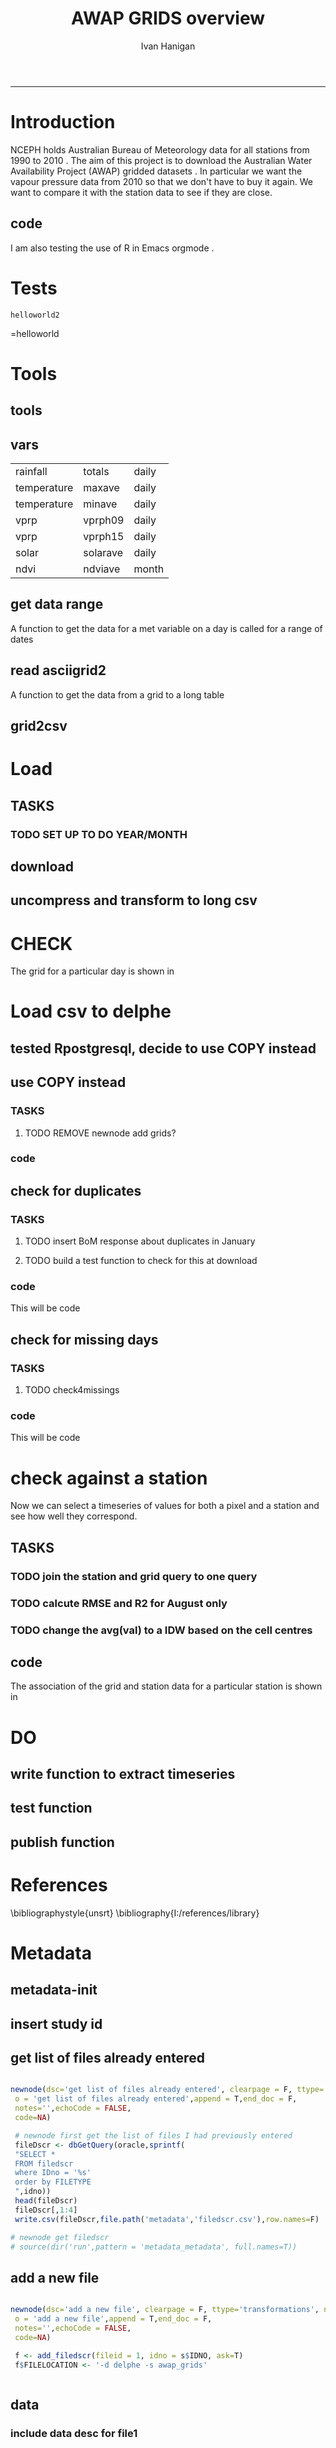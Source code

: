 #+TITLE:AWAP GRIDS overview 
#+AUTHOR: Ivan Hanigan
#+email: ivan.hanigan@anu.edu.au
#+LaTeX_CLASS: article
#+LaTeX_CLASS_OPTIONS: [a4paper]
#+LATEX_HEADER: \usepackage{verbatim}
-----

* Introduction
NCEPH holds Australian Bureau of Meteorology data for all stations from 1990 to 2010 \cite{NationalClimateCentreoftheBureauofMeteorology:2005}.
The aim of this project is to download the Australian Water Availability Project (AWAP) gridded datasets \cite{Jones2009}.  In particular we want the vapour pressure data from 2010 so that we don't have to buy it again.  We want to compare it with the station data to see if they are close.
** code
#+name:R-init-newnode
#+begin_src R :session *R* :tangle run/transformations.r :exports none :eval no

newnode(dsc='R-init', clearpage = F, ttype='report', nosectionheading = T,
 o = 'R-init',append = F,end_doc = F,
 notes='Initialize the project workspace',echoCode = FALSE,
 code=NA)
#+end_src


#+name: R-init
#+begin_src R  :session *R* :exports none :eval no :tangle run/overview.r
  dbx <- 'I:/My Dropbox/data/AWAP_GRIDS'
  source('~/my dropbox/tools/transformations.r')
   rootdir <- getwd()
   wd <- 'c:/data/AWAP_GRIDS' # I? or maybe actually want to use c drive for large data downloads on work PC?
   # source(dir('run',pattern = 'tools', full.names=T))
   # file.remove(dir('run',full.names=T))
   #file.copy(file.path(dbxwd,'overview.r'), file.path(wd,'overview.r'), overwrite=T)
   setwd(wd)
   dir() 
   dir.create('run')  
    
#+end_src

#+name:go-newnode
#+begin_src R :session *R* :tangle run/transformations.r :exports none :eval no

newnode(dsc='go', clearpage = F, ttype='report', nosectionheading = T,
 o = 'go',i='R-init',append = T,end_doc = F,
 notes='',echoCode = FALSE,
 code=NA)
#+end_src


#+name: go
#+begin_src R  :session *R* :exports none :eval no :tangle run/go.r
  source(dir('run',pattern = 'tools', full.names=T))
  # source(dir('run',pattern = 'load', full.names=T))
  # source(dir('run',pattern = 'check', full.names=T))
      
#+end_src



I am also testing the use of R in Emacs orgmode \cite{Schulte}.
* Tests
#+name: R-test
#+begin_src R  :session *R* :tangle run/overview.r :exports results :eval no
  print('helloworld2')
  
#+end_src

#+results: R-test
: helloworld2
=helloworld

* Tools
** tools
#+name:R-tools-newnode
#+begin_src R :session *R* :tangle run/transformations.r :exports none :eval no
newnode(dsc='tools', clearpage = F, ttype='report', nosectionheading = T,
 i=c('go', 'vars', 'get_data_range', 'read.asciigrid2','grid2csv'),
 o = 'tools',append = T,
 notes='',echoCode = FALSE,
 code=NA)
#+end_src

#+name: R-tools
#+begin_src R :session *R* :tangle run/tools.r :exports none :eval no
   if(!require(maptools)) install.packages('maptools',repos='http://cran.csiro.au');require(maptools)   
   if(!require(uncompress)) install.packages('uncompress',repos='http://cran.csiro.au');require(uncompress)
   source('~/tools/connect2postgres.r')
   delphe <- connect2postgres(hostip='130.56.102.41',user='ivan_hanigan',db='delphe')
  #  delphe <- connect2postgres(hostip='192.168.2.7',user='ivan_hanigan',db='digby')
  # uncomment in run file so that can be sourced?
   source('~/tools/load2postgres.r')     
   source('~/tools/df2ddi.r')  
#+end_src

** vars
\begin{comment}
this is a test
\end{comment}
#+begin_src R :session *R* :tangle run/transformations.r :exports none :eval no
newnode(dsc='variable names', clearpage = F, ttype='report', nosectionheading = T,
 o = 'vars',
 notes='
 At the BoM website the urls for our files can be like the following combinations:
 rain                http://www.bom.gov.au/web03/ncc/www/awap/   rainfall/totals/daily/    grid/0.05/history/nat/2010120120101201.grid.Z
 tmax                http://www.bom.gov.au/web03/ncc/www/awap/   temperature/maxave/daily/ grid/0.05/history/nat/2012020620120206.grid.Z
 tmin                http://www.bom.gov.au/web03/ncc/www/awap/   temperature/minave/daily/ grid/0.05/history/nat/2012020620120206.grid.Z
 vapour pressure 9am http://www.bom.gov.au/web03/ncc/www/awap/   vprp/vprph09/daily/       grid/0.05/history/nat/2012020620120206.grid.Z
 vapour pressure 3pm http://www.bom.gov.au/web03/ncc/www/awap/   vprp/vprph15/daily/       grid/0.05/history/nat/2012020620120206.grid.Z
 solar               http://www.bom.gov.au/web03/ncc/www/awap/   solar/solarave/daily/     grid/0.05/history/nat/2012020720120207.grid.Z
 NDVI                http://reg.bom.gov.au/web03/ncc/www/awap/   ndvi/ndviave/month/       grid/history/nat/2012010120120131.grid.Z
 ',echoCode = FALSE,
 code=NA)



#+end_src
#+name: R-vars
#+begin_src R :session *R* :tangle run/tools.r :exports results :eval no
 vars<-c('variable,measure,timestep
 rainfall,totals,daily
 temperature,maxave,daily
 temperature,minave,daily
 vprp,vprph09,daily
 vprp,vprph15,daily
 solar,solarave,daily
 ndvi,ndviave,month
 ')
 vars<-read.csv(textConnection(vars))
#+end_src

#+results: R-vars
| rainfall    | totals   | daily |
| temperature | maxave   | daily |
| temperature | minave   | daily |
| vprp        | vprph09  | daily |
| vprp        | vprph15  | daily |
| solar       | solarave | daily |
| ndvi        | ndviave  | month |
** get data range
A function to get the data for a met variable on a day is called for a range of dates
#+begin_src R :session *R* :tangle run/transformations.r :exports none :eval no
newnode(dsc='get data range', clearpage = F, ttype='report', nosectionheading = T,
 o = c('get_data_range'),i='get_data',
 notes='',echoCode = FALSE,
 code=NA)



#+end_src
#+name:get_data_range
#+begin_src R :session *R* :tangle run/tools.r :exports none :eval no
# newnode get_data
 get_data<-function(variable,measure,timestep,startdate,enddate){
  url="http://www.bom.gov.au/web03/ncc/www/awap/{variable}/{measure}/{timestep}/grid/0.05/history/nat/{startdate}{enddate}.grid.Z" 
  url=gsub("{variable}",variable,url,fixed=TRUE)
  url=gsub("{measure}",measure,url,fixed=TRUE)
  url=gsub("{timestep}",timestep,url,fixed=TRUE)
  url=gsub("{startdate}",startdate,url,fixed=TRUE)
  url=gsub("{enddate}",enddate,url,fixed=TRUE)
  download.file(url,sprintf("%s_%s%s.grid.Z",measure,startdate,enddate),mode="wb")
  }

# newnode get_data_range
 get_data_range<-function(variable,measure,timestep,startdate,enddate){
  thisdate<-startdate
  while (thisdate<=enddate){
   get_data(variable,measure,timestep,format(as.POSIXct(thisdate),"%Y%m%d"),format(as.POSIXct(thisdate),"%Y%m%d"))
   thisdate<-thisdate+as.double(as.difftime(1,units="days"),units="secs")
   }
 }
#+end_src
** read asciigrid2
A function to get the data from a grid to a long table
#+begin_src R :session *R* :tangle run/transformations.r :exports none :eval no
newnode(dsc='read.asciigrid2', clearpage = F, ttype='report', nosectionheading = T,
 o = c('read.asciigrid2'),
 notes='',echoCode = FALSE,
 code=NA)
#+end_src
#+name:read.asciigrid2
#+begin_src R :session *R* :tangle run/tools.r :exports none :eval no
#Modified from maptools package
#Reads only the specified number of data items, ignoring BOM's wierd footer
 read.asciigrid2<-function (fname, as.image = FALSE, plot.image = FALSE, colname = fname, proj4string = CRS(as.character(NA))) {
  t = file(fname, "r")
  l5 = readLines(t, n = 6)
  l5s = strsplit(l5, "\\s+", perl = T)
  xllcenter = yllcenter = xllcorner = yllcorner = as.numeric(NA)
  for (i in 1:6) {
     fieldname = casefold(l5s[[i]][1])
     if (length(grep("ncols", fieldname))) 
         ncols = as.numeric(l5s[[i]][2])
     if (length(grep("nrows", fieldname))) 
         nrows = as.numeric(l5s[[i]][2])
     if (length(grep("xllcorner", fieldname))) 
         xllcorner = as.numeric(l5s[[i]][2])
     if (length(grep("yllcorner", fieldname))) 
         yllcorner = as.numeric(l5s[[i]][2])
     if (length(grep("xllcenter", fieldname))) 
         xllcenter = as.numeric(l5s[[i]][2])
     if (length(grep("yllcenter", fieldname))) 
         yllcenter = as.numeric(l5s[[i]][2])
     if (length(grep("cellsize", fieldname))) 
         cellsize = as.numeric(l5s[[i]][2])
     if (length(grep("nodata_value", fieldname))) 
         nodata.value = as.numeric(l5s[[i]][2])
 }
 if (is.na(xllcorner) && !is.na(xllcenter)) 
     xllcorner = xllcenter - 0.5 * cellsize
 else xllcenter = xllcorner + 0.5 * cellsize
 if (is.na(yllcorner) && !is.na(yllcenter)) 
     yllcorner = yllcenter - 0.5 * cellsize
 else yllcenter = yllcorner + 0.5 * cellsize
 map = scan(t, as.numeric(0), quiet = TRUE,nmax=nrows*ncols)
 close(t)
 if (length(as.vector(map)) != nrows * ncols) 
     stop("dimensions of map do not match that of header")
 map[map == nodata.value] = NA
 if (as.image) {
     img = matrix(map, ncols, nrows)[, nrows:1]
     img = list(z = img, x = xllcorner + cellsize * ((1:ncols) - 
         0.5), y = yllcorner + cellsize * ((1:nrows) - 0.5))
     if (plot.image) {
         image(img, asp = 1)
         return(invisible(img))
     }
     else return(img)
 }
 df = data.frame(map)
 names(df) = colname
 grid = GridTopology(c(xllcenter, yllcenter), rep(cellsize, 
     2), c(ncols, nrows))
 SpatialGridDataFrame(grid, data = df, proj4string = proj4string)
 }
#+end_src

** grid2csv
#+name:grid2csv-newnode
#+begin_src R :session *R* :tangle run/transformations.r :exports none :eval no

newnode(dsc='grid2csv', clearpage = F, ttype='report', nosectionheading = T,
 o = 'grid2csv',append = T,end_doc = F,
 notes='',echoCode = FALSE,
 code=NA)
#+end_src

#+name:grid2csv
#+begin_src R :session *R* :tangle run/tools.r :exports none :eval no
# filename must be in format generated by get_data: variable_{startdate}{enddate}
 grid2csv<-function(filename){
	variable<-strsplit(filename,"_")[[1]][1]
	year<-as.numeric(substr(strsplit(filename,"_")[[1]][2],1,4))
	month<-as.numeric(substr(strsplit(filename,"_")[[1]][2],5,6))
	day<-as.numeric(substr(strsplit(filename,"_")[[1]][2],7,8))
	csv_filename<-sub("grid","csv",filename)
	d<-read.asciigrid2(filename)
	#image(d)
	e<-as.data.frame(d)
	names(e)<-c(variable,"long","lat")
	e$year<-year
	e$month<-month
	e$day<-day
	write.csv(e,csv_filename,row.names=FALSE,na="")
 }

#+end_src

* Load
** TASKS
*** TODO SET UP TO DO YEAR/MONTH
** download
#+name:download-newnode
#+begin_src R :session *R* :tangle run/transformations.r :exports none :eval no
  newnode(dsc='download', clearpage = F, ttype='report', nosectionheading = T,
   o = 'data/{year}/{month}', i=c('tools', 'foundMissings'),
   notes='',echoCode = FALSE,
   code=NA)
#+end_src

#+name: download
#+begin_src R :session *R* :tangle run/load.r :exports none :eval no
   dir.create('data')      
   setwd('data')
   # tmax
   # i <- 2
   # # vars[i,]
   # get_data_range(variable=vars[i,1],measure =vars[i,2],timestep=vars[i,3],startdate=as.POSIXct("2010-01-30"), enddate=as.POSIXct("2010-01-31"))
   # # vp DONT DO TOO MANY DOWNLOADS, PERHAPS A YEAR/MONTH AT A TIME, THEN CONVERTS/DELETES, THEN MORE DOWNLOADS


 yy <- '2010'
 leapyear<- ifelse( yy %in% c('1988', '1992', '1996', '2000', '2004', '2008', '2012'), T, F)
 # http://en.wikipedia.org/wiki/List_of_leap_years
 dir.create(yy)
 setwd(yy)
 strt=Sys.time()
 for(mm in as.character(1)){
  print(mm)
  # mm <- as.character(1)
  dir.create(mm)
  setwd(mm)
  for(i in 4:5){
  # i <- 5
  variable<-gsub(' ','',vars[i,1])
  measure<-gsub(' ','',vars[i,2])
  timestep<-gsub(' ','',vars[i,3])
  maxdate <- ifelse(mm %in% c(9,4,6,11), 30, 31)
  if(mm == 2 & leapyear == F){maxdate <- 28}
  if(mm == 2 & leapyear == T){maxdate <- 29}
  get_data_range(variable=variable,measure =measure,timestep=timestep,
   startdate=as.POSIXct(paste(yy,"-",mm,"-01",sep="")),
   enddate=as.POSIXct(paste(yy,"-",mm,"-",maxdate,sep=""))
   )
  }
  setwd(file.path(wd,"data",yy))
 }
 setwd(file.path(wd,"data"))
 end=Sys.time()
 print(end-strt)

 #+end_src
** uncompress and transform to long csv

#+name:uncompress-newnode
#+begin_src R :session *R* :tangle run/transformations.r :exports none :eval no

newnode(dsc='uncompress-newnode', clearpage = F, ttype='report', nosectionheading = T,
 i='data/{year}/{month}', o = c('grids','csvs'),append = T,end_doc = F,
 notes='',echoCode = FALSE,
 code=NA)
#+end_src

#+name: uncompress
#+begin_src R :session *R* :tangle run/load.r :exports results :eval no
  setwd(file.path(wd,'data',yy))
  strt=Sys.time()
  for(mm in c(1)){
  # mm <- '12'
  mm <- as.character(mm)
  print(mm)
  setwd(mm)
  files <- dir(pattern='.grid.Z')

  for (f in files) {
  # f <- files[3]
   print(f)
   handle <- file(f, "rb")
   data <- readBin(handle, "raw", 99999999)
   close(handle)
   uncomp_data <- uncompress(data)
   handle <- file(gsub('.Z','',f), "wb")
   writeBin(uncomp_data, handle)
   close(handle)
   # newnode convert to long csvfor (f in dir(pattern=".grid$")) {
   grid2csv(gsub('.Z','',f))
   # clean up
   file.remove(f)
   }
  setwd(file.path(wd,'data'))
  }
  endd=Sys.time()
  print(endd-strt)
  # 49 sec
  setwd(wd)
#+end_src
* CHECK
#+name:check-newnode
#+begin_src R :session *R* :tangle run/transformations.r :exports none :eval no

newnode(dsc='check', clearpage = F, ttype='report', nosectionheading = T,
 i='grids', o = 'fig1.jpg',append = T,end_doc = F,
 notes='',echoCode = FALSE,
 code=NA)
#+end_src

#+name:check
#+begin_src R :session *R* :tangle run/check.r :exports none :eval no
  # newnode CHECK 
  # newnode check grid
  files <- dir('data', pattern='.grid')
  f <- files[1]
  print(f)
  # to select a differnt one
    
  d <- read.asciigrid2(file.path('data',f))
  str(d)
  # compare with http://www.bom.gov.au/jsp/awap/vprp/archive.jsp?colour=colour&map=vprph15&year=2010&month=12&day=30&period=daily&area=nat
  # far out that colour scheme is dodgy!
  image(d, col = rainbow(19))
  dev.copy(jpeg, 'fig1.jpg')
  dev.off()
  # newnode check csv
  read.table(file.path('data',sub("grid","csv",f)), nrows = 10, sep=',', header=T)
    
  
#+end_src
The grid for a particular day is shown in \ref{fig:fig1.jpg}
\begin{figure}[!h]
\centering
\includegraphics[width=\textwidth]{fig1.jpg}
\caption{fig1.jpg}
\label{fig:fig1.jpg}
\end{figure}
* Load csv to delphe
** tested Rpostgresql, decide to use COPY instead
#+name:loadCsv2delphe-newnode
#+begin_src R :session *R* :tangle run/transformations.r :exports none :eval no

newnode(dsc='loadCsv2delphe test', clearpage = F, ttype='transformations', nosectionheading = T,
 i='csvs',o = 'test. too slow',append = T,end_doc = F,
 notes='',echoCode = FALSE,
 code=NA)
#+end_src

#+name:loadCsv2delphe
#+begin_src R :session *R* :tangle run/load.r :exports none :eval no
 dir()
 dbSendUpdate(delphe,
 'CREATE TABLE awap_grids.vprph_master (
 lat numeric,
 long numeric,
 yy int4,
 mm int4,
 dd int4,
 hh int4,
 val numeric,
 constraint vprph_master_pkey primary key (lat, long, yy, mm, dd, hh)
 )
 ')
 
 files <- dir('data', pattern='.csv')
 f <- files[1]
 print(f)
 # to select a differnt one
   
 d <- read.csv(file.path('data',f))
 st <- Sys.time()
 dbWriteTable(delphe, 'awap_grids_indat',d)
 en <- Sys.time()
 print(en-st)  
 # 20 mins
#+end_src

** use COPY instead
*** TASKS
**** TODO REMOVE newnode add grids?
*** code
#+name:loadCsv2delpheUsingCOPY-newnode
#+begin_src R :session *R* :tangle run/transformations.r :exports none :eval no
  
  newnode(dsc='loadCsv2delpheUsingCOPY-newnode', clearpage = F, ttype='transformations', nosectionheading = T,
   i ='csvs', o = c('awap_grids.vprph_master','check4duplicates','check4missings'),append = T,end_doc = F,
   notes='',echoCode = FALSE,
   code=NA, TASK = '
  ,**** TODO NEED TO REMOVE GRID POLYGONS
   ')
#+end_src

#+name:loadCsv2delpheUsingCOPY
#+begin_src R :session *R* :tangle run/load.r :exports none :eval no
       
   setwd('data')
   # mm <- '1'
   setwd(mm)
   load2postgres(gsub('.grid','.csv',f),'awap_grids','awap_grids_indat', pguser='ivan_hanigan',db='delphe',ip='130.56.102.41')
   # this creates the file sqlquery.txt and should be passed to the psql.exe with COPY
   # but firest make a table for it to go into
   yy <- '2011'
   dbSendUpdate(delphe,
   # cat(
   paste('CREATE TABLE awap_grids.vprph_',yy,' (
   lat numeric,
   long numeric,
   yy int4,
   mm int4,
   dd int4,
   hh int4,
   val numeric,
   constraint vprph_',yy,'_pkey primary key (lat, long, yy, mm, dd, hh),
   constraint month_range check (yy = ',yy,')
   )
   INHERITS (awap_grids.vprph_master)
   ',sep='')
   )
   # test the copy and insert
  
  
   st <- Sys.time()
   shell(paste("type sqlquery.txt \"",gsub('.grid','.csv',f),"\" | \"i:\\my dropbox\\tools\\pgutils\\psql\" -h 130.56.102.41 -U ivan_hanigan -d delphe",sep=""))
   en <- Sys.time()
   print(en-st)    
     # # 9 sec from work pc, 3.4 mins over vpn, remember to make pgadmin remember your password
   # unfortunatly emacs nogo with the shell() bit of this so done in plain R console
  
   # newnode subset to gridcells that have stations
   # first make station grid
   dbSendUpdate(delphe,"select long, lat into awap_grids.awap_grid_05 from awap_grids.awap_grids_indat")
   dbGetQuery(delphe,"SELECT AddGeometryColumn(\'awap_grids\', \'awap_grid_05\', \'the_geom\', 4283, \'POLYGON\', 2);")
   # newnode add grid
  # TASK THIS SEEMS TO HAVE CREATED THE WRONG GRID LINES.  MIGHT DELETE THIS?
  '
  ,**** TODO TASK remove grid
  '
   dbSendUpdate(delphe,
   "UPDATE awap_grids.awap_grid_05 SET the_geom=GeomFromText('POLYGON((
   '|| long-0.05 || ' '|| lat-0.05 ||',
   '|| long-0.05 || ' '|| lat+0.05 ||',
   '|| long+0.05 || ' '|| lat+0.05 ||',
   '|| long+0.05 || ' '|| lat-0.05 ||',
   '|| long-0.05 || ' '|| lat-0.05 ||'
   ))' ,4283);
   alter table awap_grids.awap_grid_05 add column gid serial primary key;")
   dbSendUpdate(delphe,'grant select on awap_grids.awap_grid_05 to public_group')
   dbSendUpdate(delphe,
    'ALTER TABLE awap_grids.awap_grid_05 ALTER COLUMN the_geom SET NOT NULL;
    CREATE INDEX awap_grid_05_index on awap_grids.awap_grid_05 using GIST(the_geom);
    ALTER TABLE awap_grids.awap_grid_05 CLUSTER ON awap_grid_05_index;
    ')
   # realise that contains and within return multiple grid cells, maybe because of polygon?  make point tools
   points_to_geom_query(schema='awap_grids',tablename='awap_grid_05',col_lat='lat',col_long='long')
   dbSendUpdate(delphe,
    "SELECT AddGeometryColumn('awap_grids', 'awap_grid_05', 'the_geom_pt', 4283, 'POINT', 2);
    ALTER TABLE awap_grids.awap_grid_05 ADD CONSTRAINT geometry_valid_check CHECK (isvalid(the_geom_pt));
  
          UPDATE awap_grids.awap_grid_05
          SET the_geom_pt=GeomFromText(
                  'POINT('||
                  long ||
                  ' '||
                  lat ||')'
                  ,4283);
                                  ")
   # dbSendUpdate(delphe,'drop table awap_grids.awap_grid_05_stns')
   dbSendUpdate(delphe,'
    select distinct t1.long, t1.lat, t1.the_geom, t1.the_geom_pt
    into awap_grids.awap_grid_05_stns
    from awap_grids.awap_grid_05 t1,
    weather_bom.combstats t2
    where st_contains(t1.the_geom,t2.the_geom);
    alter table awap_grids.awap_grid_05_stns add column gid serial primary key;
    ALTER TABLE awap_grids.awap_grid_05_stns ALTER COLUMN the_geom SET NOT NULL;
    CREATE INDEX awap_grid_05_stns_index on awap_grids.awap_grid_05_stns using GIST(the_geom);
    ALTER TABLE awap_grids.awap_grid_05_stns CLUSTER ON awap_grid_05_stns_index;
    ')
  
  
  
  
  
   # newnode now do the bulk uploads (via Rconsole, not ess which hates shell)
   setwd(file.path(wd,'data',yy))
   st <- Sys.time()
   for(mm in c(1)){
    # mm <- '3'
    mm <- as.character(mm)
    print(mm)
    setwd(mm)
   # mm <- '1'
   # setwd(mm)
    files <- dir(pattern='.csv')
   f <- files[1]
   load2postgres(gsub('.grid','.csv',f),'awap_grids','awap_grids_indat', pguser='ivan_hanigan',db='delphe',ip='130.56.102.41')
  
  
   for(hh in c('09','15')){
    # hh = '09'
    filesi <- files[grep(paste('vprph',hh,sep=''),files)]
    for(filei in filesi){
  #  filei <- filesi[1]
     print(filei)
     
     shell(paste("type sqlquery.txt \"",filei,"\" | \"i:\\my dropbox\\tools\\pgutils\\psql\" -h 130.56.102.41 -U ivan_hanigan -d delphe",sep=""))
     
     dbSendUpdate(delphe, 
     # cat(
     paste("INSERT INTO awap_grids.vprph_",yy," (lat,long ,yy ,mm ,dd , hh, val)
     SELECT t1.lat, t1.long, year, month, day, '",hh,"', vprph09
     FROM awap_grids.awap_grids_indat t1
     right join awap_grids.awap_grid_05_stns t2
     on t1.long = t2.long and t1.lat = t2.lat 
     ",sep="")
     )
     dbRemoveTable(delphe, 'awap_grids.awap_grids_indat')
  
     # TODO drop all pixels with no stations before insert?
     # TODO vacuum database after each loop?  or every 100?
    }
   }
   setwd(file.path(wd,'data')) 
   }
   en <- Sys.time()
   print(en-st)  
   setwd(file.path(wd)) 
#+end_src
** check for duplicates
*** TASKS
**** TODO insert BoM response about duplicates in January
**** TODO build a test function to check for this at download
*** code
This will be code
#+name:check4duplicates
#+begin_src R :session *R* :tangle run/transformations.r :exports none :eval no
newnode(dsc='check4duplicates', clearpage = F, ttype='transformations', nosectionheading = T,
 i = 'check4duplicates',
 o='response by bom',
 append = T,end_doc = F,
 notes='',echoCode = FALSE,
 code=NA)
#+end_src
** check for missing days
*** TASKS
**** TODO check4missings
*** code
This will be code
#+name:check4missings
#+begin_src R :session *R* :tangle run/transformations.r :exports none :eval no
newnode(dsc='check4missings', clearpage = F, ttype='transformations', nosectionheading = T,
 i = 'check4missings',
 o='foundMissings',
 append = T,end_doc = F,
 notes='',echoCode = FALSE,
 code=NA)
#+end_src

* check against a station
Now we can select a timeseries of values for both a pixel and a station and see how well they correspond. 
** TASKS
*** TODO join the station and grid query to one query
   SCHEDULED: <2012-02-15 Wed 14:20>
*** TODO calcute RMSE and R2 for August only
*** TODO change the avg(val) to a IDW based on the cell centres
** code
#+name:checkAstation-newnode
#+begin_src R :session *R* :tangle run/transformations.r :exports none :eval no
  
  newnode(dsc='checkAstation-newnode', clearpage = F, ttype='transformations', nosectionheading = T,
   o = c('fig2.jpg','checkAstation'),i='awap_grids.vprph_master',append = T,end_doc = F,
   notes='',echoCode = FALSE,
   code=NA)
#+end_src

#+name:checkAstation
#+begin_src R :session *R* :tangle run/check.r :exports none :eval no
  d<-dbGetQuery(delphe,
   'SELECT  name, year, month, day, hour, "timestamp" ,     t2.lat ,     lon,
         vapour_pressure_in_hpa
    FROM weather_bom.bom_3hourly_data_2010 join weather_bom.combstats t2
    on station_number = stnum
    where station_number = 70014
    and month  =8 and (hour = 9 or hour = 15)
    order by day, hour
   ')
   d
   str(d)
   with(d, plot(as.POSIXct(timestamp), vapour_pressure_in_hpa, type='b',pch=16))
   
   d2 <- dbGetQuery(delphe,
    "SELECT  stnum, yy as year, mm as month, dd as day, hh as hour, 
        to_timestamp(yy || '-' || mm || '-' || dd || ' ' || hh || ':' || 0, 'YYYY-MM-DD HH24:MI') as timestamp2,
        avg(val) as vprph
    FROM awap_grids.vprph_master tab1
        join 
        (       
        select t2.stnum, t1.*
        from awap_grids.awap_grid_05_stns t1,
        (select * from weather_bom.combstats where stnum = 70014) t2
        where st_contains(t1.the_geom,st_centroid(t2.the_geom))
        ) tab2
        on tab1.long = tab2.long and tab1.lat = tab2.lat
        group by stnum, yy, mm, dd, hh
    order by yy, mm , dd, hh
    ")
        d2
        with(d2, lines(as.POSIXct(timestamp2), vprph, type='b',pch=16,col='red'))
   
        d3 <- merge(d,d2, all=T)
        with(d3, plot(vprph, vapour_pressure_in_hpa,xlim=c(3,10),ylim=c(3,10)))
        lines(abline(0,1))
        dev.copy(jpeg,'fig2.jpg')
        dev.off()
  
  # newnode IDW
  dbGetQuery(delphe,'select * from weather_bom.combstats where stnum = 70014')
  d3 <- dbGetQuery(delphe,
   'select *,
    st_distance(
     t1.the_geom, 
     t2.the_geom_pt
    ) as distances        
    from awap_grids.awap_grid_05_stns t2,
    (select * from weather_bom.combstats where stnum = 70014) t1
    where st_distance(
     t1.the_geom, 
     t2.the_geom_pt
     ) <= 0.05
   order by distances desc
   ')
  d3[,c(1:2,5:10,13)]
  d4 <- dbGetQuery(delphe,
   "select stnum, name, table2.yy as year, mm as month, dd as day, hh as hour,
   to_timestamp(yy || '-' || mm || '-' || dd || ' ' || hh, 'YYYY-MM-DD HH24') as timestamp2,
   sum(table2.val * (1/(table1.distances^2))) / sum(1/(table1.distances^2)) as weighted_data 
   from
   (
    select stnum, name, t2.*,
    st_distance(
     t1.the_geom, 
     t2.the_geom_pt
    ) as distances        
    from awap_grids.awap_grid_05_stns t2,
    (select * from weather_bom.combstats where stnum = 70014) t1
    where st_distance(
     t1.the_geom, 
     t2.the_geom_pt
     ) <= 0.05
    ) table1
   join awap_grids.vprph_master as table2
   on table1.long = table2.long and
      table1.lat = table2.lat
   group by table1.stnum,name,table2.yy, mm, dd, hh, to_timestamp(yy || '-' || mm || '-' || dd || ' ' || hh , 'YYYY-MM-DD HH24')
   order by yy, mm, dd, hh
   ")
  str(d4)
  head(d4)
  head(d)
  with(d4, plot(weighted_data, type='b',pch=16))
  d5 <- merge(d,d4)
  with(d5, plot(weighted_data,  vapour_pressure_in_hpa,xlim=c(3,10),ylim=c(3,10)))
  lines(abline(0,1))
  dev.copy(jpeg, res = 150,'fig2.jpg')
  dev.off();dev.off()  
  
#+end_src
The association of the grid and station data for a particular station is shown in \ref{fig:fig2.jpg}
\begin{figure}[!h]
\centering
\includegraphics[width=\textwidth]{fig2.jpg}
\caption{fig2.jpg}
\label{fig:fig2.jpg}
\end{figure}
\clearpage
* DO
** write function to extract timeseries
#+name:function to extract timeseries
#+begin_src R :session *R* :tangle run/transformations.r :exports none :eval no

newnode(dsc='function to extract timeseries', clearpage = F, ttype='transformations', nosectionheading = T,
 i = 'awap_grids.vprph_master', o = 'function to extract timeseries',append = T,end_doc = F,
 notes='',echoCode = FALSE,
 code=NA)
#+end_src

** test function
#+name:test function
#+begin_src R :session *R* :tangle run/transformations.r :exports none :eval no

newnode(dsc='test function', clearpage = F, ttype='transformations', nosectionheading = T,
 i='function to extract timeseries', o = 'test function',append = T,end_doc = F,
 notes='',echoCode = FALSE,
 code=NA)
#+end_src

** publish function
#+name:publish function
#+begin_src R :session *R* :tangle run/transformations.r :exports none :eval no

newnode(dsc='publish function', clearpage = F, ttype='transformations', nosectionheading = T,
 i = 'test function', o = c('to NCEPH PostGIS wiki','to ivanstools','metadata'),append = T,end_doc = F,
 notes='',echoCode = FALSE,
 code=NA)
#+end_src

* References
\bibliographystyle{unsrt}
\bibliography{I:/references/library}
* Metadata
** metadata-init
#+name:metadata-init
#+begin_src R :session *R* :tangle run/metadata-transformations.r :exports none :eval no
  
  newnode(dsc='metadata-init', clearpage = F, ttype='transformations', nosectionheading = T,
   o = 'metadata-init',append = T,end_doc = F,
   notes='',echoCode = FALSE,
   code=NA)
  
   source('~/My Dropbox/tools/transformations.r')
  
   source('~/My Dropbox/tools/df2ddi/df2ddi.r')
   delphe <- connectDelphe('130.56.102.41','ivan_hanigan','delphe')  
   oracle <- connectOracle(hostip='150.203.74.97',user='ivan') 
   idno <- 'AWAP_GRIDS'
   if(!exists('s')){
     s <- dbGetQuery(oracle, paste("select * from stdydscr where idno = '",idno,"'", sep = ''))
   idno <- s$IDNO
   }
   t(s) 
  # newnode get tools
  # rm(oracle)
  if(!exists('oracle')) {source(dir('run',pattern = 'tools', full.names=T))}
   
#+end_src

** insert study id
#+name:insert study id
#+begin_src R :session *R* :tangle run/metadata-transformations.r :exports none :eval no
  
  newnode(dsc='insert study id', clearpage = F, ttype='transformations', nosectionheading = T,
   o = 'insert study id',append = T,end_doc = F,
   notes='',echoCode = FALSE,
   code=NA)
   
   dir.create('metadata')
   
   write.table(s,'metadata/stdydscr.csv',sep=',',row.names=F)
#+end_src
** get list of files already entered
#+name:get list of files already entered
#+begin_src R :session *R* :tangle run/metadata-transformations.r:exports none :eval no
  
  newnode(dsc='get list of files already entered', clearpage = F, ttype='transformations', nosectionheading = T,
   o = 'get list of files already entered',append = T,end_doc = F,
   notes='',echoCode = FALSE,
   code=NA)
  
   # newnode first get the list of files I had previously entered
   fileDscr <- dbGetQuery(oracle,sprintf(
   "SELECT * 
   FROM filedscr 
   where IDno = '%s' 
   order by FILETYPE
   ",idno))
   head(fileDscr)
   fileDscr[,1:4]
   write.csv(fileDscr,file.path('metadata','filedscr.csv'),row.names=F) 
  
  # newnode get filedscr
  # source(dir('run',pattern = 'metadata_metadata', full.names=T))
  
#+end_src

** add a new file
#+name:add a new file
#+begin_src R :session *R* :tangle run/metadata-transformations.r:exports none :eval no
  
  newnode(dsc='add a new file', clearpage = F, ttype='transformations', nosectionheading = T,
   o = 'add a new file',append = T,end_doc = F,
   notes='',echoCode = FALSE,
   code=NA)
  
   f <- add_filedscr(fileid = 1, idno = s$IDNO, ask=T)
   f$FILELOCATION <- '-d delphe -s awap_grids' 
   
   
#+end_src
** data
*** include data desc for file1
#+name:include data desc for file1
#+begin_src R :session *R* :tangle run/metadata-transformations.r :exports none :eval no
  
  newnode(dsc='include data desc for file1', clearpage = F, ttype='transformations', nosectionheading = T,
   o = 'include data desc for file1',append = T,end_doc = F,
   notes='',echoCode = FALSE,
   code=NA)
   
   # newnode abs data
   t(fileDscr[2,])
   df <-  dbGetQuery(delphe, 'select * from awap_grids.vprph_master limit 1') 
   d <- add_datadscr(data_frame = df, fileid = 3130, ask=T)
   write.table(d,'metadata/datadscr.csv',sep=',',row.names=F)
  
  
   
#+end_src

*** include data desc for file2
#+name:include data desc for file2
#+begin_src R :session *R* :tangle run/metadata-transformations.r :exports none :eval no
  
  newnode(dsc='include data desc for file2', clearpage = F, ttype='transformations', nosectionheading = T,
   o = 'include data desc for file2',append = T,end_doc = F,
   notes='',echoCode = FALSE,
   code=NA)
  
   f$PRODDATEDOCFILE <- NA
   f$PRODUCERDOCFILE <- NA
   f$DESTROYED <- 0
   f <- f[,c('FILEID','IDNO','FILENAME','FILETYPE','PROCSTAT','SPECPERMFILE','DATEARCHIVED','DATEDESTROY','FILEDSCR','FILELOCATION','NOTES','REQID','PUBLISHDDI','BACKUPVALID','DATEBACKUPVALID','CHECKED','BACKUPLOCATION','PRODDATEDOCFILE','PRODUCERDOCFILE','DESTROYED')]
  
   # datadscr
   df <- dbGetQuery(delphe, ' select * from awap_grids.awap_grid_05_stns limit 1')
   d <- add_datadscr(data_frame = df, fileid = 1, ask=T) # might not be correct but will update on insert to oracle
   d
   
  
   write.table(f,'metadata/filedscr.csv',sep=',',row.names=F, col.names=F, append=T)
   write.table(d,'metadata/datadscr.csv',sep=',',row.names=F, col.names=F, append=T)
   
#+end_src

** analysis
** document
*** add metadata for the files
#+name:add metadata for the files
#+begin_src R :session *R* :tangle run/metadata-transformations.r :exports none :eval no

newnode(dsc='add metadata for the files', clearpage = F, ttype='transformations', nosectionheading = T,
 o = 'add metadata for the files',append = T,end_doc = F,
 notes='',echoCode = FALSE,
 code=NA)

 # newnode file1 the final document
 #f <- add_filedscr(fileid = 1, idno = s$IDNO, ask=T)
 #f$FILELOCATION <- 'I:/My Dropbox/projects/1.302 Biomass/Biomass Smoke Project/JAWMA_fire_events' 
 
 
#+end_src
** metadata
*** add metadata for files to oracle
#+name:add metadata for files to oracle
#+begin_src R :session *R* :tangle run/metadata-transformations.r :exports none :eval no
  
  newnode(dsc='add metadata for files to oracle', clearpage = F, ttype='transformations', nosectionheading = T,
   o = 'add metadata for files to oracle',append = T,end_doc = F,
   notes='',echoCode = FALSE,
   code=NA)
   
   f<-read.table('metadata/filedscr.csv',as.is=T,sep=',',header=T)
   f2 <- as.data.frame(matrix(nrow = 0, ncol=ncol(f)))
   for(i in 1:nrow(f)){
   f2 <- rbind(f2,as.data.frame(t(unlist(ifelse(is.na(f[i,]),'',f[i,])  ))))
   }
   names(f2) <- names(f)
   f2 
   replaceDDI <- F
   if(replaceDDI == T) { dbSendUpdate(oracle, sprintf("delete from filedscr where idno = '%s'",idno))}
   extant <- dbGetQuery(oracle, sprintf("select * from filedscr where idno = '%s'",idno))
   
   if(nrow(extant) == 0){
    dbWriteTable(oracle, 'NUFILES', f2)
    dbSendUpdate(oracle,
    'insert into ivan.filedscr (IDNO, FILENAME, FILETYPE, PROCSTAT, SPECPERMFILE, DATEARCHIVED, DATEDESTROY, FILEDSCR, NOTES, REQID, PUBLISHDDI, BACKUPVALID, DATEBACKUPVALID, CHECKED, BACKUPLOCATION, FILEID, FILELOCATION)
    select IDNO, FILENAME, FILETYPE, PROCSTAT, SPECPERMFILE, to_date(DATEARCHIVED), DATEDESTROY, FILEDSCR, NOTES, REQID, PUBLISHDDI, BACKUPVALID, to_date(DATEBACKUPVALID), CHECKED, BACKUPLOCATION, FILEID, FILELOCATION from nufiles
    ')
    dbSendUpdate(oracle,'
    drop table nufiles
    ')
  
    } else {
   
    for(i in 1:nrow(f2)){
     #i <- 1
     print(f2$FILENAME[i])
     if(length(grep(f2$FILENAME[i], extant$FILENAME)) != 0) {next}
     dbWriteTable(oracle, 'NUFILES', f2[i,])
     dbSendUpdate(oracle,
     'insert into ivan.filedscr (IDNO, FILENAME, FILETYPE, PROCSTAT, SPECPERMFILE, DATEARCHIVED, DATEDESTROY, FILEDSCR, NOTES, REQID, PUBLISHDDI, BACKUPVALID, DATEBACKUPVALID, CHECKED, BACKUPLOCATION, FILEID, FILELOCATION)
     select IDNO, FILENAME, FILETYPE, PROCSTAT, SPECPERMFILE, to_date(DATEARCHIVED), DATEDESTROY, FILEDSCR, NOTES, REQID, PUBLISHDDI, BACKUPVALID, to_date(DATEBACKUPVALID), CHECKED, BACKUPLOCATION, FILEID, FILELOCATION from nufiles
     ')
     dbSendUpdate(oracle,'
     drop table nufiles
     ')
     }
    }
    
#+end_src

*** add metadata for data to oracle
#+name:add metadata for data to oracle
#+begin_src R :session *R* :tangle run/metadata-transformations.r :exports none :eval no
  
  newnode(dsc='add metadata for data to oracle', clearpage = F, ttype='transformations', nosectionheading = T,
   o = 'add metadata for data to oracle',append = T,end_doc = F,
   notes='',echoCode = FALSE,
   code=NA)
   
   
   
   # NOW NEED TO IDENTIFY ID NUMBERS
   dbGetQuery(oracle,paste(
    "
    SELECT IDNO, min(FILEID), max(FILEID) FROM FILEDSCR 
    WHERE IDNO = '",idno,"'
    group by idno
    ", sep='')
    )
  
   # FILEIDS ARE 
  # minfileid <- 3122
  # maxfileid <- 3122
  # fileids <- seq(minfileid,maxfileid)
  
   datarows <- read.csv('metadata/datadscr.csv')
   # need to edit this as I made that fileid up above
   names(table(datarows$FILEID))
   datarows[datarows$FILEID == 1,'FILEID']  <- 3137
   fileids <- names(table(datarows$FILEID))
  for(i in 1:length(names(table(datarows$FILEID)))){
    # i <- 1
    rows <- names(table(datarows$FILEID))[i]
    fid<-fileids[i]
    cat(paste('insert into ivan.datadscr (',
    paste(names(read.csv(dir('metadata',full.names=T)[grep('datadscr.csv',dir('metadata',full.names=T))])),sep='',collapse=', '),
    ')
    
    select ',
    gsub('FILEID',fid,paste(names(datarows),sep='',collapse=', ')),
    ' from nudata
    WHERE FILEID = ',rows,'
    ',
    sep='')
    )
    }
  
  
   
   # upload the data table
   nudata <- read.csv('metadata/datadscr.csv')
   nudata
   dbWriteTable(oracle,'NUDATA', nudata)
   
   dbSendUpdate(oracle,
   'insert into ivan.datadscr (LABL, NOTES, SPECPERMVAR, FILEID)
    
    select LABL, NOTES, SPECPERMVAR, 3130 from nudata
    WHERE FILEID = 3130
  
   ')
   dbSendUpdate(oracle,
   'insert into ivan.datadscr (LABL, NOTES, SPECPERMVAR, FILEID)
    
    select LABL, NOTES, SPECPERMVAR, 3137 from nudata
    WHERE FILEID = 1
  
   ')
   dbSendUpdate(oracle,
   'drop table nudata
   ')
   
#+end_src

*** oracle2xml-makeTex
#+name:oracle2xml-makeTex
#+begin_src R :session *R* :tangle run/metadata-transformations.r :exports none :eval no
  
  newnode(dsc='oracle2xml-makeTex', clearpage = F, ttype='transformations', nosectionheading = T,
   o = 'oracle2xml-makeTex',append = T,end_doc = F,
   notes='',echoCode = FALSE,
   code=NA)
   
   setwd('~/My Dropbox/projects/0.3 Catalogue/')
   
   # run I:/My Dropbox/projects/0.3 Catalogue/oracle2xml-makeTex.r 
   setwd(dbx)
  
    doc <- dir(file.path('I:/My Dropbox/projects/0.3 Catalogue/publishddi',idno,'reports'), pattern = '\\.tex')
    file.copy(file.path('I:/My Dropbox/projects/0.3 Catalogue/publishddi',idno,'reports',doc), file.path('metadata',gsub('_doc','_metadata',doc)), overwrite = T) 
    # edits = find and replace \subsection with \textbf , remove header and end, paste into keynote, keynode output
  
#+end_src
 
*** create catalogue and ddi xmls
#+name:create catalogue and ddi xmls
#+begin_src R :session *R* :tangle run/metadata-transformations.r :exports none :eval no
  
  newnode(dsc='create catalogue and ddi xmls', clearpage = F, ttype='transformations', nosectionheading = T,
  o = 'create catalogue and ddi xmls',append = T,end_doc = F,
  notes='',echoCode = FALSE,
  code=NA)
  
  setwd('I:/My Dropbox/projects/0.3 Catalogue/')
  setwd(dbx)
  
#+end_src

**** at work
**** at home

# need to pipe it thru delphe for JDBC access 
# to make sure delphe is current oracle
# download csv using the sql query tool
# 'select * from filedscr'
# then upload using
# I:\Dropbox\projects\0.3 Catalogue\load_oracle_of_delphe2postgres.r
# NB modify sqlquery.txt with delete from ... after initial create table, saves headache remembering feild types

# then publish to xml with
# I:\Dropbox\projects\0.3 Catalogue\oracle2xml.r

# then upload to
# http://ddiindex-nceph.anu.edu.au/ddiindex/indexer.jsp
# as ivan, ivan123!

# NB check that old version is deleted first

*** edit by browser or code
*** include OTHRSTDYMAT
*** synchronise local metadata
#+name:synchronise local metadata
#+begin_src R :session *R* :tangle run/transformations.r :exports none :eval no


newnode(dsc='synchronise local metadata', clearpage = F, ttype='metadata_sync',
 dontshow_doc = T, notes='',echoCode = FALSE,doc_code = F,
 code="
 
 s <- dbGetQuery(oracle, paste(\"select * from stdydscr where idno = '\",idno,\"'\", sep = ''))
 matrix(s)
 f <- dbGetQuery(oracle, paste(\"select * from filedscr where idno = '\",idno,\"' order by filetype\", sep = ''))
 f[,1:4]

 d <- dbGetQuery(oracle, paste(\"select * from datadscr where fileid in (\",paste(f$FILEID, collapse = ','),\")\", sep = ''))
 d

 # now overwrite the local copies
 dir('metadata')
 write.csv(s, 'metadata/stdydscr.csv', row.names=F)
 write.csv(f, 'metadata/filedscr.csv', row.names=F)
 write.csv(d, 'metadata/datadscr.csv', row.names=F)


 doclist <- dir(file.path('I:/My Dropbox/projects/0.3 Catalogue/publishddi',idno), pattern = tolower(idno))
 doclist
 
 for(doc in doclist){
 file.copy(file.path('I:/My Dropbox/projects/0.3 Catalogue/publishddi',idno,doc), file.path('metadata',doc), overwrite = T)
 }
 
 doc <- dir(file.path('I:/My Dropbox/projects/0.3 Catalogue/publishddi',idno,'reports'), pattern = 'pdf')
 file.copy(file.path('I:/My Dropbox/projects/0.3 Catalogue/publishddi',idno,'reports',doc), file.path('metadata',gsub('_doc','_metadata',doc)), overwrite = T)
 
 ")
source(dir('run',pattern='metadata_sync', full.names=T) )
##################################################################

#+end_src


*** further edits

# newnode(dsc='further edits', clearpage = F, ttype='metadata',
  # notes=' ',echoCode = FALSE,doc_code = F,
 # code="


 
 # # carefully
 # sqlQuery(oracle, 
 # paste(\"select * from datadscr 
 # where LABL = 'wedge'
 # and fileid in (\",paste(f$FILEID, collapse = ','),\")
 # \", sep = ''), as.is = T)
 
 # sqlQuery(oracle, 
 # paste(\"update datadscr 
 # set NOTES = 'Wedge represents the search radius in kilometres for hotspots around the focal pollution monitor (25  50  75 100 150 200 300 400 500)'
 # where LABL = 'wedge'
 # and fileid in (\",paste(f$FILEID, collapse = ','),\")
 # \", sep = ''), as.is = T)

 # sqlQuery(oracle, 
 # paste(\"select * from datadscr 
 # where LABL = 'idma'
 # and fileid in (\",paste(f$FILEID, collapse = ','),\")
 # \", sep = ''), as.is = T)
 
 # sqlQuery(oracle, 
 # paste(\"update datadscr 
 # set NOTES = ' IDMA (InDex MacArthur) should be more properly called FFDI (Forest Fire Danger Index), and represents the calculated FFDI at the location of the pollution station on that day.'
 # where LABL = 'idma'
 # and fileid in (\",paste(f$FILEID, collapse = ','),\")
 # \", sep = ''), as.is = T)

 
 # ")
  
# ##################################################################

** archive
*** manage access

# newnode(dsc='manage access', clearpage = F, ttype='metadata',
 # notes='',echoCode = FALSE,doc_code = F,
 # code="


 
 # dbSendUpdate(ch,
 # 'grant select on all tables in schema bio_events to bio'
 # )

 
 # ")
 
##################################################################

*** migrate data to final location

newnode(dsc='migrate data to final location',ttype='archive',
 dontshow_doc = T, notes='',echoCode = FALSE,doc_code = F, clearpage = F,
 code="
 
 ")
 
##################################################################
*** archive milestone dataset

newnode(dsc='archive milestone dataset',ttype='archive',
 dontshow_doc = T, notes='',echoCode = FALSE,doc_code = F, clearpage = F,
 code="
 
 # use synchronise it to send from dbxwd to wd (minus metadata) ie "I:/projects/1.302 Biomass/analysis/exposures/event validation" 
 # only a selection of the files
 
 # Mount truecrypt volume to K
 dir('K:')
 outdir <- 'K:/projects/1.302 Biomass/analysis/exposures/event validation'
 dir.create(outdir, recursive=T)
 # # newnode migrate CURRENT_FireEvents.mdb
 t(fileDscr[which(fileDscr$FILENAME == 'CURRENT_FireEvents.mdb'),])
 outfile <- fileDscr[which(fileDscr$FILENAME == 'CURRENT_FireEvents.mdb'),]
 file.copy(file.path(outfile$FILELOCATION,outfile$FILENAME), file.path(outdir,outfile$FILENAME))
 file.copy(file.path(outfile$FILELOCATION,'Mousehook.dll'), file.path(outdir,'Mousehook.dll'))
 # I could just use the GUI?
 ")
 
##################################################################

** the end

newnode(dsc = 'The end', clearpage = F, ttype = 'report', nosectionheading = T,
dontshow = T,
append = T,
document='sweave',
end_doc = T)


 oldwd <- getwd()
 setwd('reports')
 Sweave('bio_validated_bushfire_events_transformations_doc.Rnw')

 



* Archives
** TASKS
*** TODO add to nceph unrestricted and github
** code
This is the achiving node.
#+name:metadata
#+begin_src R :session *R* :tangle run/transformations.r :exports none :eval no
  
  newnode(dsc='Archives', clearpage = F, ttype='transformations', nosectionheading = T,
   i='metadata',o = 'Archives',append = T,end_doc = F,
   notes='',echoCode = FALSE,
   code=NA,
   TASK=NA)
#+end_src

** dlAWAP_GRIDS.r

* End
#+name:end
#+begin_src R :session *R* :tangle run/transformations.r :exports none :eval no
  newnode(dsc = 'The end', clearpage = F, ttype = 'transformations', nosectionheading = T,
  dontshow = T,
  append = T,,
  document='sweave',
  end_doc = T)
  # now run 
  #oldwd <- getwd()
  #setwd('reports')
  #Sweave('AWAP_GRIDS_transformations_doc.Rnw')
  #setwd(oldwd)
#+end_src

\begin{comment}
source('~/my dropbox/tools/transformations.r')
source('run/transformations.r')
"i:\My Dropbox\tools\transformationscolour.py"  AWAP_GRIDS_transformations.txt   AWAP_GRIDS_transformations
\end{comment}


